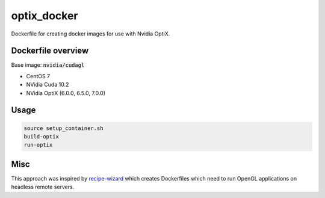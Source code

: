 optix_docker
============

Dockerfile for creating docker images for use with Nvidia OptiX.

Dockerfile overview
-------------------

Base image: :code:`nvidia/cudagl`

* CentOS 7
* NVidia Cuda 10.2
* NVidia OptiX (6.0.0, 6.5.0, 7.0.0)

Usage
-----

.. code-block:: sh

    source setup_container.sh
    build-optix
    run-optix


Misc
----
This approach was inspired by `recipe-wizard <https://github.com/trn84/recipe-wizard>`_ which creates Dockerfiles which
need to run OpenGL applications on headless remote servers.


